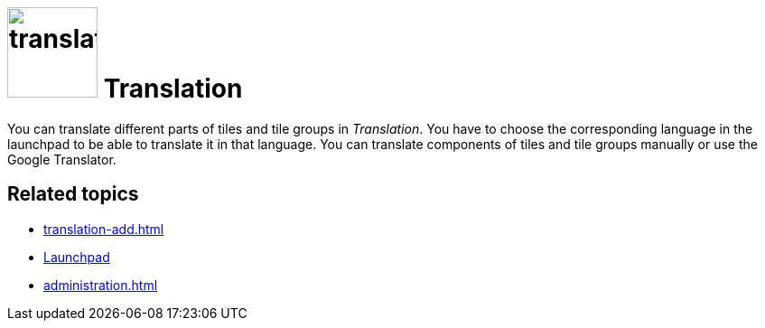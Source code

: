 = image:translation.png[width=100] Translation

You can translate different parts of tiles and tile groups in _Translation_.
You have to choose the corresponding language in the launchpad to be able to translate it in that language.
You can translate components of tiles and tile groups manually or use the Google Translator.

== Related topics
* xref:translation-add.adoc[]
* xref:launchpad-concept.adoc[Launchpad]
* xref:administration.adoc[]

